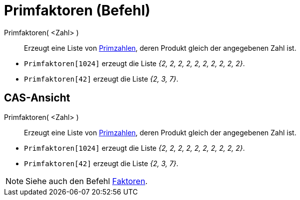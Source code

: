 = Primfaktoren (Befehl)
:page-en: commands/PrimeFactors
ifdef::env-github[:imagesdir: /de/modules/ROOT/assets/images]

Primfaktoren( <Zahl> )::
  Erzeugt eine Liste von https://de.wikipedia.org/wiki/Primzahlen[Primzahlen], deren Produkt gleich der angegebenen
  Zahl ist.

[EXAMPLE]
====

* `++Primfaktoren[1024]++` erzeugt die Liste _{2, 2, 2, 2, 2, 2, 2, 2, 2, 2}_.
* `++Primfaktoren[42]++` erzeugt die Liste _{2, 3, 7}_.

====

== CAS-Ansicht

Primfaktoren( <Zahl> )::
  Erzeugt eine Liste von https://de.wikipedia.org/wiki/Primzahlen[Primzahlen], deren Produkt gleich der angegebenen
  Zahl ist.

[EXAMPLE]
====

* `++Primfaktoren[1024]++` erzeugt die Liste _{2, 2, 2, 2, 2, 2, 2, 2, 2, 2}_.
* `++Primfaktoren[42]++` erzeugt die Liste _{2, 3, 7}_.

====

[NOTE]
====

Siehe auch den Befehl xref:/commands/Faktoren.adoc[Faktoren].

====
